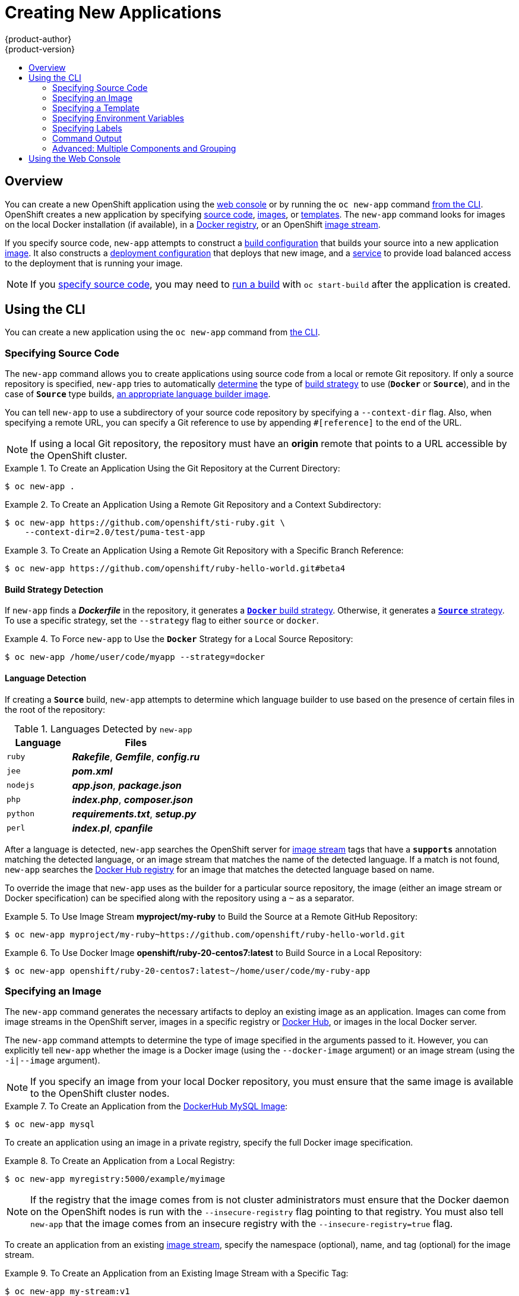 = Creating New Applications
{product-author}
{product-version}
:data-uri:
:icons:
:toc: macro
:toc-title:
:prewrap!:

toc::[]

== Overview

You can create a new OpenShift application using the
link:../architecture/infrastructure_components/web_console.html[web console] or
by running the `oc new-app` command link:#using-the-cli[from the CLI]. OpenShift
creates a new application by specifying link:#specifying-source-code[source
code], link:#specifying-an-image[images], or
link:#specifying-a-template[templates]. The `new-app` command looks for images
on the local Docker installation (if available), in a
link:../architecture/infrastructure_components/image_registry.html[Docker
registry], or an OpenShift
link:../architecture/core_concepts/builds_and_image_streams.html#image-streams[image
stream].

If you specify source code, `new-app` attempts to construct a
link:builds.html#defining-a-buildconfig[build configuration] that builds your
source into a new application
link:../architecture/core_concepts/builds_and_image_streams.html#image-streams[image].
It also constructs a
link:../architecture/core_concepts/deployments.html#deployments-and-deployment-configurations[deployment
configuration] that deploys that new image, and a
link:../architecture/core_concepts/pods_and_services.html#services[service] to
provide load balanced access to the deployment that is running your image.

[NOTE]
====
If you link:#specifying-source-code[specify source code], you may need to
link:builds.html#starting-a-build[run a build] with `oc start-build` after the
application is created.
====

[[using-the-cli]]

== Using the CLI

You can create a new application using the `oc new-app` command from
link:../cli_reference/index.html[the CLI].

[[specifying-source-code]]

=== Specifying Source Code

The `new-app` command allows you to create applications using source code from a
local or remote Git repository. If only a source repository is specified,
`new-app` tries to automatically link:#build-strategy-detection[determine] the
type of
link:../architecture/core_concepts/builds_and_image_streams.html#builds[build
strategy] to use (`*Docker*` or `*Source*`), and in the case of `*Source*` type
builds, link:#language-detection[an appropriate language builder image].

You can tell `new-app` to use a subdirectory of your source code repository by
specifying a `--context-dir` flag. Also, when specifying a remote URL, you can
specify a Git reference to use by appending `#[reference]` to the end of the
URL.


[NOTE]
====
If using a local Git repository, the repository must have an *origin* remote
that points to a URL accessible by the OpenShift cluster.
====

.To Create an Application Using the Git Repository at the Current Directory:
====
----
$ oc new-app .
----
====

.To Create an Application Using a Remote Git Repository and a Context Subdirectory:
====
----
$ oc new-app https://github.com/openshift/sti-ruby.git \
    --context-dir=2.0/test/puma-test-app
----
====

.To Create an Application Using a Remote Git Repository with a Specific Branch Reference:
====
----
$ oc new-app https://github.com/openshift/ruby-hello-world.git#beta4
----
====

[[build-strategy-detection]]

==== Build Strategy Detection

If `new-app` finds a *_Dockerfile_* in the repository, it generates a
link:../architecture/core_concepts/builds_and_image_streams.html#docker-build[`*Docker*`
build strategy]. Otherwise, it generates a
link:../architecture/core_concepts/builds_and_image_streams.html#source-build[`*Source*`
strategy]. To use a specific strategy, set the `--strategy` flag to either
`source` or `docker`.

.To Force `new-app` to Use the `*Docker*` Strategy for a Local Source Repository:
====
----
$ oc new-app /home/user/code/myapp --strategy=docker
----
====

[[language-detection]]

==== Language Detection
If creating a `*Source*` build, `new-app` attempts to determine which language
builder to use based on the presence of certain files in the root of the
repository:

.Languages Detected by `new-app`
[cols="4,8",options="header"]
|===

|Language |Files

a|`ruby`
a|*_Rakefile_*, *_Gemfile_*, *_config.ru_*

a|`jee`
a|*_pom.xml_*

a|`nodejs`
a|*_app.json_*, *_package.json_*

a|`php`
a|*_index.php_*, *_composer.json_*

a|`python`
a|*_requirements.txt_*, *_setup.py_*

a|`perl`
a|*_index.pl_*, *_cpanfile_*
|===

After a language is detected, `new-app` searches the OpenShift server for
link:../architecture/core_concepts/builds_and_image_streams.html#image-streams[image
stream] tags that have a `*supports*` annotation matching the detected language,
or an image stream that matches the name of the detected language. If a match is
not found, `new-app` searches the https://registry.hub.docker.com[Docker Hub
registry] for an image that matches the detected language based on name.

To override the image that `new-app` uses as the builder for a particular source
repository, the image (either an image stream or Docker specification) can be
specified along with the repository using a `~` as a separator.

.To Use Image Stream *myproject/my-ruby* to Build the Source at a Remote GitHub Repository:
====
----
$ oc new-app myproject/my-ruby~https://github.com/openshift/ruby-hello-world.git
----
====

.To Use Docker Image *openshift/ruby-20-centos7:latest* to Build Source in a Local Repository:
====
----
$ oc new-app openshift/ruby-20-centos7:latest~/home/user/code/my-ruby-app
----
====

[[specifying-an-image]]

=== Specifying an Image

The `new-app` command generates the necessary artifacts to deploy an existing
image as an application. Images can come from image streams in the OpenShift
server, images in a specific registry or https://registry.hub.docker.com[Docker
Hub], or images in the local Docker server.

The `new-app` command attempts to determine the type of image specified in the
arguments passed to it. However, you can explicitly tell `new-app` whether the
image is a Docker image (using the `--docker-image` argument) or an image stream
(using the `-i|--image` argument).


[NOTE]
====
If you specify an image from your local Docker repository, you must ensure that
the same image is available to the OpenShift cluster nodes.
====

.To Create an Application from the https://registry.hub.docker.com/_/mysql/[DockerHub MySQL Image]:
====
----
$ oc new-app mysql
----
====

To create an application using an image in a private registry, specify the full
Docker image specification.

.To Create an Application from a Local Registry:
====
----
$ oc new-app myregistry:5000/example/myimage
----
====

[NOTE]
====
If the registry that the image comes from is not
ifdef::openshift-enterprise,openshift-origin[]
link:../install_config/install/docker_registry.html#securing-the-registry[secured
with SSL],
endif::[]
ifdef::openshift-dedicated[]
secured with SSL, 
endif::[]
cluster administrators must ensure that the Docker daemon on the
OpenShift nodes is run with the `--insecure-registry` flag pointing to that
registry. You must also tell `new-app` that the image comes from an insecure
registry with the `--insecure-registry=true` flag.
====

To create an application from an existing
link:../architecture/core_concepts/builds_and_image_streams.html#image-streams[image stream], specify the namespace (optional), name, and tag (optional) for the
image stream.

.To Create an Application from an Existing Image Stream with a Specific Tag:
====
----
$ oc new-app my-stream:v1
----
====

[[specifying-a-template]]

=== Specifying a Template

The `new-app` command can instantiate a link:templates.html[template] from a
previously stored template or from a template file. To instantiate a
previously stored template, specify the name of the template as an argument. For
example, store a
https://github.com/openshift/origin/tree/master/examples/sample-app[sample
application template] and use it to create an application.

.To Create an Application from a Previously Stored Template:
====
----
$ oc create -f examples/sample-app/application-template-stibuild.json
$ oc new-app ruby-helloworld-sample
----
====

To use a template in the file system directly, without first storing it in
OpenShift, use the `-f|--file` argument or simply specify the file name as the
argument to `new-app`.

.To Create an Application from a Template in a File:
====
----
$ oc new-app -f examples/sample-app/application-template-stibuild.json
----
====

[[template-parameters]]

==== Template Parameters

When creating an application based on a link:templates.html[template], use the
`-p|--param` argument to set parameter values defined by the template.

.To Specify Template Parameters with a Template:
====
----
$ oc new-app ruby-helloworld-sample \
    -p ADMIN_USERNAME=admin,ADMIN_PASSWORD=mypassword
----
====

[[specifying-environment-variables]]

=== Specifying Environment Variables

When generating applications from link:#specifying-source-code[source] or an
link:#specifying-an-image[image], you can use the `-e|--env` argument to specify
environment to be passed to the application container at run time.

.To Set Environment Variables When Creating an Application for a Database Image:
====
----
$ oc new-app openshift/postgresql-92-centos7 \
    -e POSTGRESQL_USER=user \
    -e POSTGRESQL_DATABASE=db \
    -e POSTGRESQL_PASSWORD=password
----
====

[[specifying-labels]]

=== Specifying Labels

When generating applications from link:#specifying-source-code[source],
link:#specifying-an-image[images], or link:#specifying-a-template[templates],
you can use the `l|--label` argument to add labels to objects created by
`new-app`. This is recommended, as labels make it easy to collectively select,
manipulate, and delete objects associated with the application.

.To Use the Label Argument to Label Objects Created by `new-app`:
====
----
$ oc new-app https://github.com/openshift/ruby-hello-world -l name=hello-world
----
====

[[new-app-output]]

=== Command Output

The `new-app` command generates OpenShift objects that will build, deploy, and
run the application being created. Normally, these objects are created in the
current project using names derived from the input source repositories or the
input images. However, `new-app` allows you to modify this behavior.

[[output-without-creation]]

==== Output Without Creation
To see a dry-run of what `new-app` will create, you can use the `-o|--output`
flag with a value of either `yaml` or `json`. You can then use the output to
preview the objects that will be created, or redirect it to a file that you
can edit and then use with `oc create` to create the OpenShift objects.

.To Output `new-app` Artifacts to a File, Edit Them, Then Create Them Using `oc create`:
====
----
$ oc new-app https://github.com/openshift/ruby-hello-world -o json > myapp.json
$ vi myapp.json
$ oc create -f myapp.json
----
====

[[object-names]]

==== Object names
Objects created by `new-app` are normally named after the source repository or
the image used to generate them. You can set the name of the objects produced by
adding a `--name` flag to the command.

.To Create `new-app` Artifacts with a Different Name:
====
----
$ oc new-app https://github.com/openshift/ruby-hello-world --name=myapp
----
====

[[object-project-or-namespace]]

==== Object Project or Namespace
Normally `new-app` creates objects in the current project. However, you can tell
it to create objects in a different project that you have access to using the
`-n|--namespace` argument.

.To Create `new-app` Artifacts in a Different Project:
====
----
$ oc new-app https://github.com/openshift/ruby-hello-world -n myproject
----
====

[[artifacts-created-by-new-app]]

==== Artifacts Created

The set of artifacts created by `new-app` depends on the artifacts passed as
input: source repositories, images, or templates.

.`new-app` Output Objects
[cols="2,8",options="header"]
|===

|Artifact |Description

a|`*BuildConfig*`
a|A `*BuildConfig*` is created for each source repository specified in the
command line. The `*BuildConfig*` specifies the strategy to use, the source
location, and the build output location.

a|`*ImageStreams*`
a|For `*BuildConfig*`, two `*ImageStreams*` are usually created: one to
represent the input image (the builder image in the case of `*Source*` builds or
*FROM* image in case of `*Docker*` builds), and another one to represent the
output image.   If a Docker image was specified as input to `new-app`, then an
image stream is created for that image as well.

a|`*DeploymentConfig*`
a|A `*DeploymentConfig*` is created either to deploy the output of a build, or a
specified image. The `new-app` command creates link:volumes.html[*EmptyDir*
volumes] for all Docker volumes that are specified in containers included in the
resulting `*DeploymentConfig*`.

a|`*Service*`
a|The `new-app` command attempts to detect exposed ports in input images. It
uses the lowest numeric exposed port to generate a service that exposes that
port. In order to expose a different port, after `new-app` has completed, simply
use the `oc expose` command to generate additional services.

a|Other
 |Other objects can be generated when instantiating
link:#specifying-a-template[templates].

|===

[[advanced-multiple-components-and-grouping]]

=== Advanced: Multiple Components and Grouping

The `new-app` command allows creating multiple applications from
link:#specifying-source-code[source], link:#specifying-an-image[images], or
link:#specifying-a-template[templates] at once. To do this, simply specify
multiple parameters to the `new-app` call. Labels specified in the command line
apply to all objects created by the single call. Environment variables apply to
all components created from source or images.

.To Create an Application from a Source Repository and a Docker Hub Image:
====
----
$ oc new-app https://github.com/openshift/ruby-hello-world mysql
----
====

[NOTE]
====
If a source code repository and a builder image are specified as separate
arguments, `new-app` uses the builder image as the builder for the source code
repository. If this is not the intent, simply specify a specific builder image
for the source using the `~` separator.
====

[[grouping-images-and-source-in-a-single-pod]]

==== Grouping Images and Source in a Single Pod
The `new-app` command allows deploying multiple images together in a single pod.
In order to specify which images to group together, use the `+` separator. The
`--group` command line argument can also be used to specify which images should
be grouped together. To group the image built from a source repository with
other images, specify its builder image in the group.

.To Deploy Two Images in a Single Pod:
====
----
$ oc new-app nginx+mysql
----
====

.To Deploy an Image Built from Source and an External Image Together:
====
----
$ oc new-app \
    ruby~https://github.com/openshift/ruby-hello-world \
    mysql \
    --group=ruby+mysql
----
====

[[using-the-web-console-na]]

== Using the Web Console

You can also create applications using the
link:../architecture/infrastructure_components/web_console.html[web console]:

1. While in the desired project, click *Add to Project*:
+
====

image::console_create.png["Web Console Create"]
====

2. Select either a builder image from the list of images in your project, or
from the global library:
+
====

image::console_select_image_or_template.png["Select Builder Image"]
====
+
[NOTE]
====
Only
link:../architecture/core_concepts/builds_and_image_streams.html#referencing-images-in-image-streams[image
stream tags] which have the *builder* tag listed in their annotations will
appear in this list, as demonstrated here:
====
+
====
----
kind: "ImageStream"
apiVersion: "v1"
metadata:
  name: "ruby"
  creationTimestamp: null
spec:
  dockerImageRepository: "registry.access.redhat.com/openshift3/ruby-20-rhel7"
  tags:
    -
      name: "2.0"
      annotations:
        description: "Build and run Ruby 2.0 applications"
        iconClass: "icon-ruby"
        tags: "builder,ruby" <1>
        supports: "ruby:2.0,ruby"
        version: "2.0"
----
<1> Including *builder* here ensures this `*ImageStreamTag*` will appear in the
web console as a builder.
====

4. Modify the settings in the new application screen to configure the objects
to support your application:
+
====

image::create_from_image.png["Create from source"]
====
<1> The builder image name and description.
<2> The application name used for the generated OpenShift objects.
<3> The Git repository URL, reference, and context directory for your source code.
<4> Routing configuration section for making this application publicly
accessible.
<5> Deployment configuration section for customizing
link:deployments.html#triggers[deployment triggers] and image environment
variables.
<6> Build configuration section for customizing
link:builds.html#build-triggers[build triggers].
<7> Replica link:deployments.html#scaling[scaling] section for configuring the
number of running instances of the application.
<8> The link:../architecture/core_concepts/pods_and_services.html#labels[labels]
to assign to all items generated for the application. You can add and edit
labels for all objects here.
+
[NOTE]
====
To see all of the configuration options, click the "Show advanced build and deployment options" link.
====

